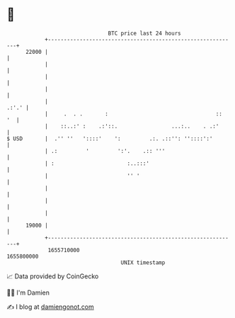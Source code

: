 * 👋

#+begin_example
                                   BTC price last 24 hours                    
               +------------------------------------------------------------+ 
         22000 |                                                            | 
               |                                                            | 
               |                                                            | 
               |                                                            | 
               |                                                      .:'.' | 
               |     .  . .       :                                  ::  '  | 
               |    ::..:' :    .:'::.                 ...:..    . .:'      | 
   $ USD       |  .'' ''   '::::'    ':         .:. .::'': ''::::':'        | 
               | .:         '         ':'.    .:: '''                       | 
               | :                       :..:::'                            | 
               |                         '' '                               | 
               |                                                            | 
               |                                                            | 
               |                                                            | 
         19000 |                                                            | 
               +------------------------------------------------------------+ 
                1655710000                                        1655800000  
                                       UNIX timestamp                         
#+end_example
📈 Data provided by CoinGecko

🧑‍💻 I'm Damien

✍️ I blog at [[https://www.damiengonot.com][damiengonot.com]]
